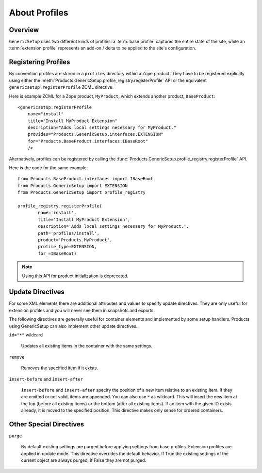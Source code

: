 .. _about-profiles:

About Profiles
==============

Overview
--------

``GenericSetup`` uses two different kinds of profiles:  a :term:`base
profile` captures the entire state of the site, while an :term:`extension
profile` represents an add-on / delta to be applied to the site's
configuration.


Registering Profiles
--------------------

By convention profiles are stored in a ``profiles`` directory within a
Zope product. They have to be registered explicitly using either the
:meth:`Products.GenericSetup.profile_registry.registerProfile` API or the
equivalent ``genericsetup:registerProfile`` ZCML directive.

Here is example ZCML for a Zope product, ``MyProduct``, which extends
another product, ``BaseProduct``::

  <genericsetup:registerProfile
      name="install"
      title="Install MyProduct Extension"
      description="Adds local settings necessary for MyProduct."
      provides="Products.GenericSetup.interfaces.EXTENSION"
      for="Products.BaseProduct.interfaces.IBaseRoot"
      />

.. seealso::

   :class:`Products.GenericSetup.zcml.IRegisterProfileDirective` defines
   the API for this directive.

Alternatively, profiles can be registered by calling the
:func:`Products.GenericSetup.profile_registry.registerProfile` API.

Here is the code for the same example::

    from Products.BaseProduct.interfaces import IBaseRoot
    from Products.GenericSetup import EXTENSION
    from Products.GenericSetup import profile_registry

    profile_registry.registerProfile(
            name='install',
            title='Install MyProduct Extension',
            description='Adds local settings necessary for MyProduct.',
            path='profiles/install',
            product='Products.MyProduct',
            profile_type=EXTENSION,
            for_=IBaseRoot)

.. seealso::

    See IProfileRegistry.registerProfile for further details.

.. note::
    Using this API for product initialization is deprecated.

Update Directives
-----------------

For some XML elements there are additional attributes and values to
specify update directives. They are only useful for extension profiles and
you will never see them in snapshots and exports.

The following directives are generally useful for container elements and
implemented by some setup handlers. Products using GenericSetup can also
implement other update directives.

``id="*"`` wildcard

    Updates all existing items in the container with the same settings.

``remove``

    Removes the specified item if it exists.

``insert-before`` and ``insert-after``

    ``insert-before`` and ``insert-after`` specify the position of a new
    item relative to an existing item. If they are omitted or not valid,
    items are appended. You can also use ``*`` as wildcard. This will
    insert the new item at the top (before all existing items) or the
    bottom (after all existing items). If an item with the given ID exists
    already, it is moved to the specified position. This directive makes
    only sense for ordered containers.

Other Special Directives
------------------------

``purge``

    By default existing settings are purged before applying settings from
    base profiles. Extension profiles are applied in update mode. This
    directive overrides the default behavior. If True the existing settings
    of the current object are always purged, if False they are not purged.
